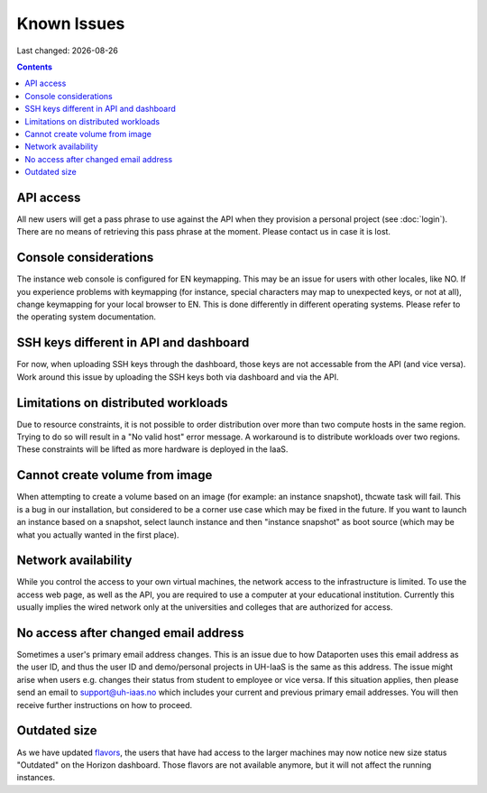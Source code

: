 .. |date| date::

Known Issues
============

Last changed: |date|

.. contents::

API access
----------

All new users will get a pass phrase to use against the API when they provision
a personal project (see :doc:`login`). There are no means of retrieving this
pass phrase at the moment. Please contact us in case it is lost.


Console considerations
----------------------

The instance web console is configured for EN keymapping. This may be
an issue for users with other locales, like NO. If you experience problems
with keymapping (for instance, special characters may map to unexpected keys,
or not at all), change keymapping for your local browser to EN. This is
done differently in different operating systems. Please refer to the
operating system documentation.


SSH keys different in API and dashboard
---------------------------------------

For now, when uploading SSH keys through the dashboard, those keys are not accessable
from the API (and vice versa). Work around this issue by uploading the SSH
keys both via dashboard and via the API.

Limitations on distributed workloads
------------------------------------

Due to resource constraints, it is not possible to order distribution over
more than two compute hosts in the same region. Trying to do so will result in a
"No valid host" error message. A workaround is to distribute workloads over
two regions. These constraints will be lifted as more hardware is deployed in
the IaaS.


Cannot create volume from image
-------------------------------

When attempting to create a volume based on an image (for example: an instance
snapshot), thcwate task will fail. This is a bug in our installation, but considered
to be a corner use case which may be fixed in the future. If you want to launch
an instance based on a snapshot, select launch instance and then "instance 
snapshot" as boot source (which may be what you actually wanted in the first
place).


Network availability
--------------------

While you control the access to your own virtual machines, the network
access to the infrastructure is limited. To use the access web page, as well as the API, 
you are required to use a computer at your educational institution. 
Currently this usually implies the wired network only at the universities and colleges 
that are authorized for access.


No access after changed email address
-------------------------------------

Sometimes a user's primary email address changes. This is an issue
due to how Dataporten uses this email address as the user ID, and
thus the user ID and demo/personal projects in UH-IaaS is the same as this
address. The issue might arise when users e.g. changes their status from
student to employee or vice versa. If this situation applies, then please send
an email to support@uh-iaas.no which includes your current and
previous primary email addresses. You will then receive further
instructions on how to proceed.


Outdated size
-------------
.. _flavors: http://docs.uh-iaas.no/en/latest/changelog.html#id1

As we have updated flavors_, the users that have had access to the larger machines may now notice new size status "Outdated" on the Horizon dashboard. Those flavors are not available anymore, but it will not affect the running instances.

